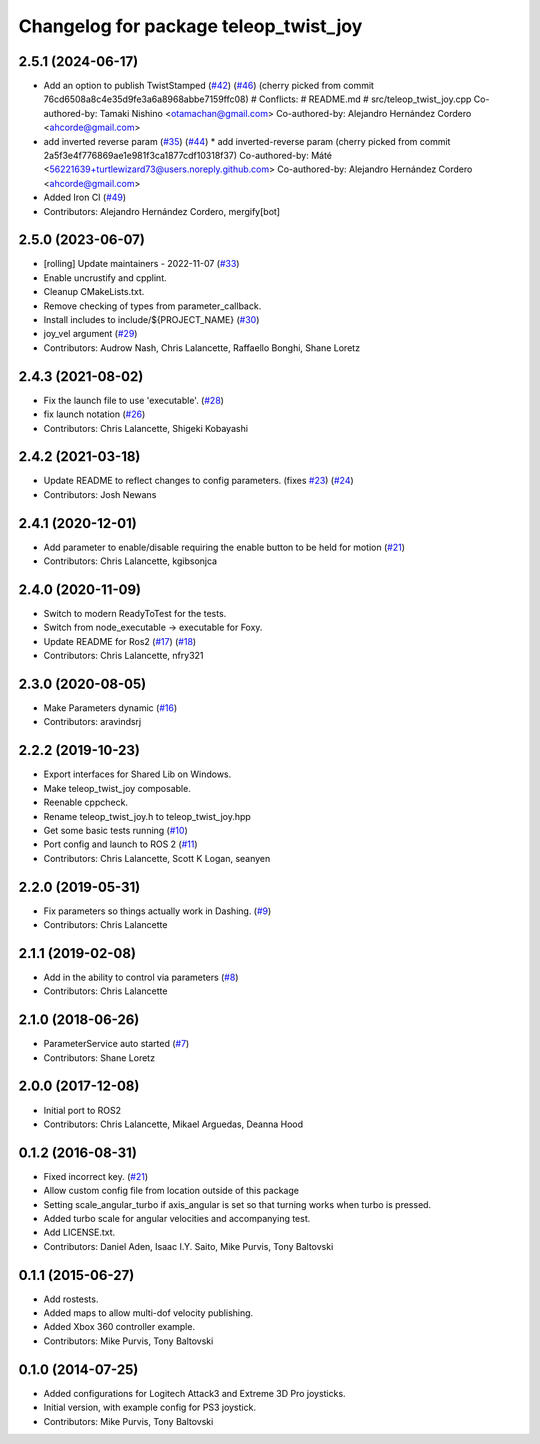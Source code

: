 ^^^^^^^^^^^^^^^^^^^^^^^^^^^^^^^^^^^^^^
Changelog for package teleop_twist_joy
^^^^^^^^^^^^^^^^^^^^^^^^^^^^^^^^^^^^^^

2.5.1 (2024-06-17)
------------------
* Add an option to publish TwistStamped (`#42 <https://github.com/ros2/teleop_twist_joy/issues/42>`_) (`#46 <https://github.com/ros2/teleop_twist_joy/issues/46>`_)
  (cherry picked from commit 76cd6508a8c4e35d9fe3a6a8968abbe7159ffc08)
  # Conflicts:
  #	README.md
  #	src/teleop_twist_joy.cpp
  Co-authored-by: Tamaki Nishino <otamachan@gmail.com>
  Co-authored-by: Alejandro Hernández Cordero <ahcorde@gmail.com>
* add inverted reverse param (`#35 <https://github.com/ros2/teleop_twist_joy/issues/35>`_) (`#44 <https://github.com/ros2/teleop_twist_joy/issues/44>`_)
  * add inverted-reverse param
  (cherry picked from commit 2a5f3e4f776869ae1e981f3ca1877cdf10318f37)
  Co-authored-by: Máté <56221639+turtlewizard73@users.noreply.github.com>
  Co-authored-by: Alejandro Hernández Cordero <ahcorde@gmail.com>
* Added Iron CI (`#49 <https://github.com/ros2/teleop_twist_joy/issues/49>`_)
* Contributors: Alejandro Hernández Cordero, mergify[bot]

2.5.0 (2023-06-07)
------------------
* [rolling] Update maintainers - 2022-11-07 (`#33 <https://github.com/ros2/teleop_twist_joy/issues/33>`_)
* Enable uncrustify and cpplint.
* Cleanup CMakeLists.txt.
* Remove checking of types from parameter_callback.
* Install includes to include/${PROJECT_NAME} (`#30 <https://github.com/ros2/teleop_twist_joy/issues/30>`_)
* joy_vel argument (`#29 <https://github.com/ros2/teleop_twist_joy/issues/29>`_)
* Contributors: Audrow Nash, Chris Lalancette, Raffaello Bonghi, Shane Loretz

2.4.3 (2021-08-02)
------------------
* Fix the launch file to use 'executable'. (`#28 <https://github.com/ros2/teleop_twist_joy/issues/28>`_)
* fix launch notation (`#26 <https://github.com/ros2/teleop_twist_joy/issues/26>`_)
* Contributors: Chris Lalancette, Shigeki Kobayashi

2.4.2 (2021-03-18)
------------------
* Update README to reflect changes to config parameters. (fixes `#23 <https://github.com/ros2/teleop_twist_joy/issues/23>`_) (`#24 <https://github.com/ros2/teleop_twist_joy/issues/24>`_)
* Contributors: Josh Newans

2.4.1 (2020-12-01)
------------------
* Add parameter to enable/disable requiring the enable button to be held for motion (`#21 <https://github.com/ros2/teleop_twist_joy/issues/21>`__)
* Contributors: Chris Lalancette, kgibsonjca

2.4.0 (2020-11-09)
------------------
* Switch to modern ReadyToTest for the tests.
* Switch from node_executable -> executable for Foxy.
* Update README for Ros2 (`#17 <https://github.com/ros2/teleop_twist_joy/issues/17>`_) (`#18 <https://github.com/ros2/teleop_twist_joy/issues/18>`_)
* Contributors: Chris Lalancette, nfry321

2.3.0 (2020-08-05)
------------------
* Make Parameters dynamic (`#16 <https://github.com/ros2/teleop_twist_joy/issues/16>`_)
* Contributors: aravindsrj

2.2.2 (2019-10-23)
------------------
* Export interfaces for Shared Lib on Windows.
* Make teleop_twist_joy composable.
* Reenable cppcheck.
* Rename teleop_twist_joy.h to teleop_twist_joy.hpp
* Get some basic tests running (`#10 <https://github.com/ros2/teleop_twist_joy/issues/10>`_)
* Port config and launch to ROS 2 (`#11 <https://github.com/ros2/teleop_twist_joy/issues/11>`_)
* Contributors: Chris Lalancette, Scott K Logan, seanyen

2.2.0 (2019-05-31)
------------------
* Fix parameters so things actually work in Dashing. (`#9 <https://github.com/ros2/teleop_twist_joy/issues/9>`_)
* Contributors: Chris Lalancette

2.1.1 (2019-02-08)
------------------
* Add in the ability to control via parameters (`#8 <https://github.com/ros2/teleop_twist_joy/issues/8>`_)
* Contributors: Chris Lalancette

2.1.0 (2018-06-26)
------------------
* ParameterService auto started (`#7 <https://github.com/ros2/teleop_twist_joy/issues/7>`_)
* Contributors: Shane Loretz

2.0.0 (2017-12-08)
------------------
* Initial port to ROS2
* Contributors: Chris Lalancette, Mikael Arguedas, Deanna Hood

0.1.2 (2016-08-31)
------------------
* Fixed incorrect key. (`#21 <https://github.com/ros-teleop/teleop_twist_joy/issues/21>`__)
* Allow custom config file from location outside of this package
* Setting scale_angular_turbo if axis_angular is set so that turning works when turbo is pressed.
* Added turbo scale for angular velocities and accompanying test.
* Add LICENSE.txt.
* Contributors: Daniel Aden, Isaac I.Y. Saito, Mike Purvis, Tony Baltovski

0.1.1 (2015-06-27)
------------------
* Add rostests.
* Added maps to allow multi-dof velocity publishing.
* Added Xbox 360 controller example.
* Contributors: Mike Purvis, Tony Baltovski

0.1.0 (2014-07-25)
------------------
* Added configurations for Logitech Attack3 and Extreme 3D Pro joysticks.
* Initial version, with example config for PS3 joystick.
* Contributors: Mike Purvis, Tony Baltovski
